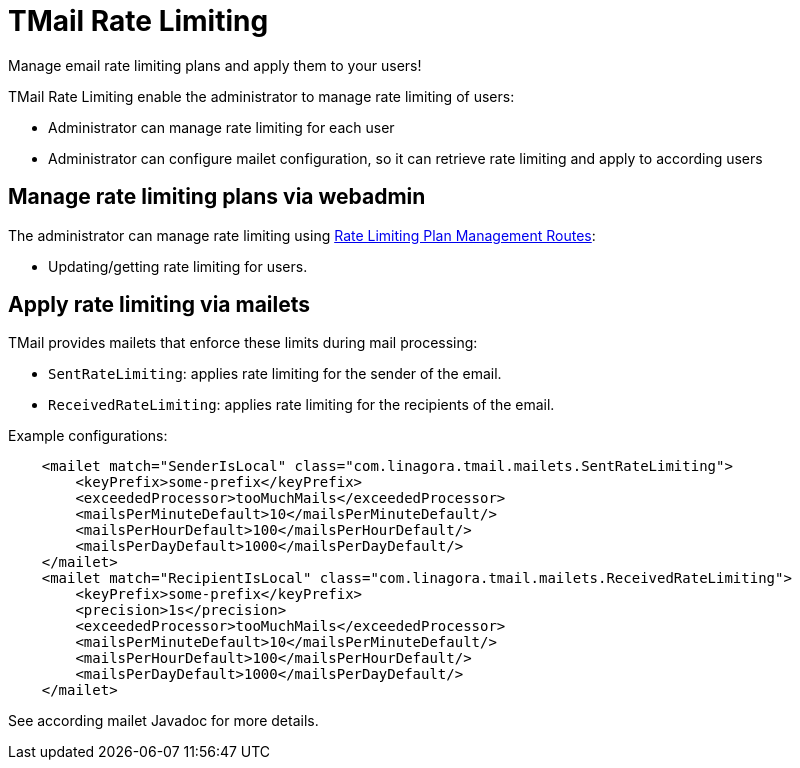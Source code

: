 = TMail Rate Limiting
:navtitle: TMail Rate Limiting

Manage email rate limiting plans and apply them to your users!

TMail Rate Limiting enable the administrator to manage rate limiting of users:

- Administrator can manage rate limiting for each user
- Administrator can configure mailet configuration, so it can retrieve rate limiting and apply to according users

== Manage rate limiting plans via webadmin

The administrator can manage rate limiting using xref:tmail-backend/webadmin.adoc#_rate_limiting[Rate Limiting Plan Management Routes]:

- Updating/getting rate limiting for users.

== Apply rate limiting via mailets

TMail provides mailets that enforce these limits during mail processing:

- `SentRateLimiting`: applies rate limiting for the sender of the email.
- `ReceivedRateLimiting`: applies rate limiting for the recipients of the email.

Example configurations:

```
    <mailet match="SenderIsLocal" class="com.linagora.tmail.mailets.SentRateLimiting">
        <keyPrefix>some-prefix</keyPrefix>
        <exceededProcessor>tooMuchMails</exceededProcessor>
        <mailsPerMinuteDefault>10</mailsPerMinuteDefault/>
        <mailsPerHourDefault>100</mailsPerHourDefault/>
        <mailsPerDayDefault>1000</mailsPerDayDefault/>
    </mailet>
    <mailet match="RecipientIsLocal" class="com.linagora.tmail.mailets.ReceivedRateLimiting">
        <keyPrefix>some-prefix</keyPrefix>
        <precision>1s</precision>
        <exceededProcessor>tooMuchMails</exceededProcessor>
        <mailsPerMinuteDefault>10</mailsPerMinuteDefault/>
        <mailsPerHourDefault>100</mailsPerHourDefault/>
        <mailsPerDayDefault>1000</mailsPerDayDefault/>
    </mailet>
```

See according mailet Javadoc for more details.
